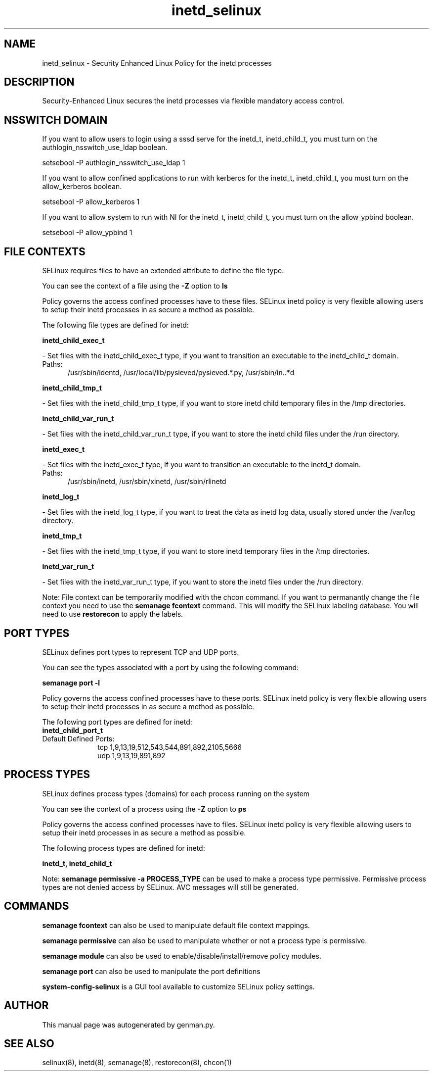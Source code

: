 .TH  "inetd_selinux"  "8"  "inetd" "dwalsh@redhat.com" "inetd SELinux Policy documentation"
.SH "NAME"
inetd_selinux \- Security Enhanced Linux Policy for the inetd processes
.SH "DESCRIPTION"

Security-Enhanced Linux secures the inetd processes via flexible mandatory access
control.  

.SH NSSWITCH DOMAIN

.PP
If you want to allow users to login using a sssd serve for the inetd_t, inetd_child_t, you must turn on the authlogin_nsswitch_use_ldap boolean.

.EX
setsebool -P authlogin_nsswitch_use_ldap 1
.EE

.PP
If you want to allow confined applications to run with kerberos for the inetd_t, inetd_child_t, you must turn on the allow_kerberos boolean.

.EX
setsebool -P allow_kerberos 1
.EE

.PP
If you want to allow system to run with NI for the inetd_t, inetd_child_t, you must turn on the allow_ypbind boolean.

.EX
setsebool -P allow_ypbind 1
.EE

.SH FILE CONTEXTS
SELinux requires files to have an extended attribute to define the file type. 
.PP
You can see the context of a file using the \fB\-Z\fP option to \fBls\bP
.PP
Policy governs the access confined processes have to these files. 
SELinux inetd policy is very flexible allowing users to setup their inetd processes in as secure a method as possible.
.PP 
The following file types are defined for inetd:


.EX
.PP
.B inetd_child_exec_t 
.EE

- Set files with the inetd_child_exec_t type, if you want to transition an executable to the inetd_child_t domain.

.br
.TP 5
Paths: 
/usr/sbin/identd, /usr/local/lib/pysieved/pysieved.*\.py, /usr/sbin/in\..*d

.EX
.PP
.B inetd_child_tmp_t 
.EE

- Set files with the inetd_child_tmp_t type, if you want to store inetd child temporary files in the /tmp directories.


.EX
.PP
.B inetd_child_var_run_t 
.EE

- Set files with the inetd_child_var_run_t type, if you want to store the inetd child files under the /run directory.


.EX
.PP
.B inetd_exec_t 
.EE

- Set files with the inetd_exec_t type, if you want to transition an executable to the inetd_t domain.

.br
.TP 5
Paths: 
/usr/sbin/inetd, /usr/sbin/xinetd, /usr/sbin/rlinetd

.EX
.PP
.B inetd_log_t 
.EE

- Set files with the inetd_log_t type, if you want to treat the data as inetd log data, usually stored under the /var/log directory.


.EX
.PP
.B inetd_tmp_t 
.EE

- Set files with the inetd_tmp_t type, if you want to store inetd temporary files in the /tmp directories.


.EX
.PP
.B inetd_var_run_t 
.EE

- Set files with the inetd_var_run_t type, if you want to store the inetd files under the /run directory.


.PP
Note: File context can be temporarily modified with the chcon command.  If you want to permanantly change the file context you need to use the 
.B semanage fcontext 
command.  This will modify the SELinux labeling database.  You will need to use
.B restorecon
to apply the labels.

.SH PORT TYPES
SELinux defines port types to represent TCP and UDP ports. 
.PP
You can see the types associated with a port by using the following command: 

.B semanage port -l

.PP
Policy governs the access confined processes have to these ports. 
SELinux inetd policy is very flexible allowing users to setup their inetd processes in as secure a method as possible.
.PP 
The following port types are defined for inetd:

.EX
.TP 5
.B inetd_child_port_t 
.TP 10
.EE


Default Defined Ports:
tcp 1,9,13,19,512,543,544,891,892,2105,5666
.EE
udp 1,9,13,19,891,892
.EE
.SH PROCESS TYPES
SELinux defines process types (domains) for each process running on the system
.PP
You can see the context of a process using the \fB\-Z\fP option to \fBps\bP
.PP
Policy governs the access confined processes have to files. 
SELinux inetd policy is very flexible allowing users to setup their inetd processes in as secure a method as possible.
.PP 
The following process types are defined for inetd:

.EX
.B inetd_t, inetd_child_t 
.EE
.PP
Note: 
.B semanage permissive -a PROCESS_TYPE 
can be used to make a process type permissive. Permissive process types are not denied access by SELinux. AVC messages will still be generated.

.SH "COMMANDS"
.B semanage fcontext
can also be used to manipulate default file context mappings.
.PP
.B semanage permissive
can also be used to manipulate whether or not a process type is permissive.
.PP
.B semanage module
can also be used to enable/disable/install/remove policy modules.

.B semanage port
can also be used to manipulate the port definitions

.PP
.B system-config-selinux 
is a GUI tool available to customize SELinux policy settings.

.SH AUTHOR	
This manual page was autogenerated by genman.py.

.SH "SEE ALSO"
selinux(8), inetd(8), semanage(8), restorecon(8), chcon(1)
